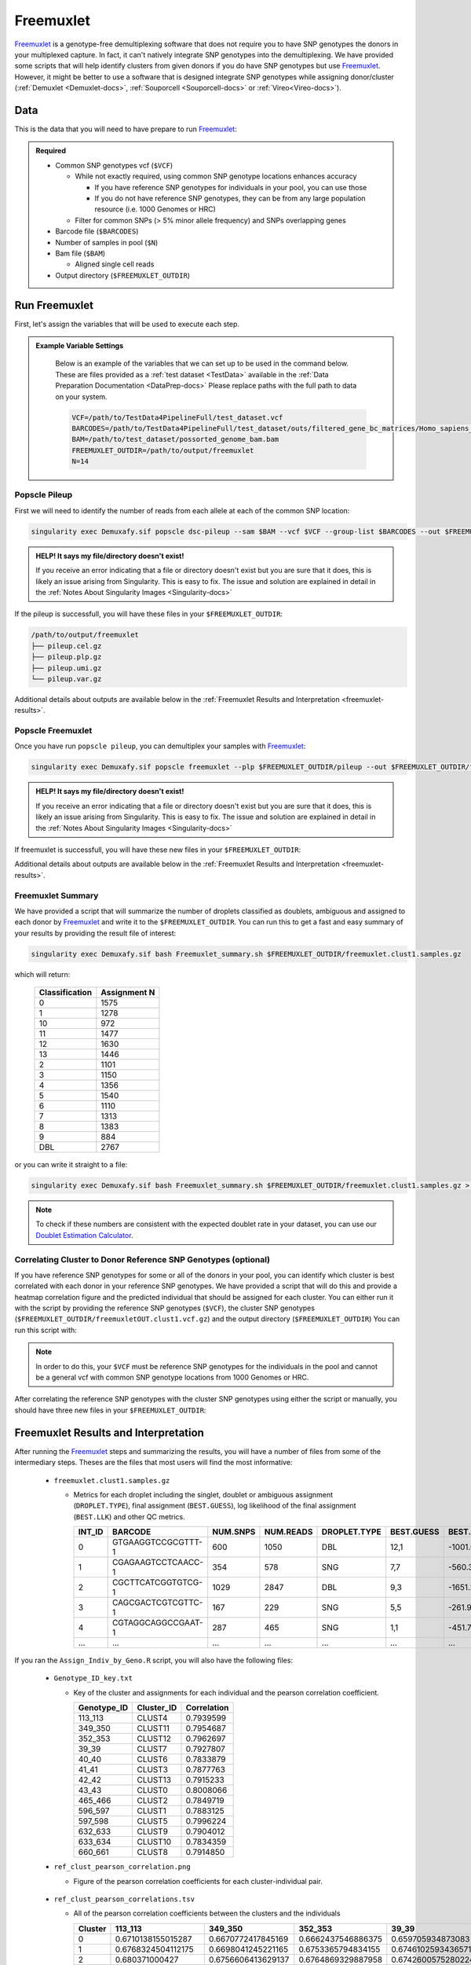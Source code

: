 .. _Freemuxlet-docs:

Freemuxlet
===========================

.. _Freemuxlet: https://github.com/statgen/popscle
.. _preprint: https://www.biorxiv.org/content/10.1101/2022.03.07.483367v1

Freemuxlet_ is a genotype-free demultiplexing software that does not require you to have SNP genotypes the donors in your multiplexed capture.
In fact, it can't natively integrate SNP genotypes into the demultiplexing.
We have provided some scripts that will help identify clusters from given donors if you do have SNP genotypes but use Freemuxlet_.
However, it might be better to use a software that is designed integrate SNP genotypes while assigning donor/cluster (:ref:`Demuxlet <Demuxlet-docs>`, :ref:`Souporcell <Souporcell-docs>`  or :ref:`Vireo<Vireo-docs>`).




Data
----
This is the data that you will need to have prepare to run Freemuxlet_:

.. admonition:: Required
  :class: important

  - Common SNP genotypes vcf (``$VCF``)

    - While not exactly required, using common SNP genotype locations enhances accuracy

      - If you have reference SNP genotypes for individuals in your pool, you can use those

      - If you do not have reference SNP genotypes, they can be from any large population resource (i.e. 1000 Genomes or HRC)

    - Filter for common SNPs (> 5% minor allele frequency) and SNPs overlapping genes

  - Barcode file (``$BARCODES``)

  - Number of samples in pool (``$N``)
  
  - Bam file (``$BAM``)

    - Aligned single cell reads

  - Output directory (``$FREEMUXLET_OUTDIR``)




Run Freemuxlet
--------------
First, let's assign the variables that will be used to execute each step.

.. admonition:: Example Variable Settings
  :class: grey

    Below is an example of the variables that we can set up to be used in the command below.
    These are files provided as a :ref:`test dataset <TestData>` available in the :ref:`Data Preparation Documentation <DataPrep-docs>`
    Please replace paths with the full path to data on your system.

    .. code-block:: bash

      VCF=/path/to/TestData4PipelineFull/test_dataset.vcf
      BARCODES=/path/to/TestData4PipelineFull/test_dataset/outs/filtered_gene_bc_matrices/Homo_sapiens_GRCh38p10/barcodes.tsv
      BAM=/path/to/test_dataset/possorted_genome_bam.bam
      FREEMUXLET_OUTDIR=/path/to/output/freemuxlet
      N=14


Popscle Pileup
^^^^^^^^^^^^^^^^
First we will need to identify the number of reads from each allele at each of the common SNP location:

.. code-block:: bash

  singularity exec Demuxafy.sif popscle dsc-pileup --sam $BAM --vcf $VCF --group-list $BARCODES --out $FREEMUXLET_OUTDIR/pileup

.. admonition:: HELP! It says my file/directory doesn't exist!
  :class: dropdown

  If you receive an error indicating that a file or directory doesn't exist but you are sure that it does, this is likely an issue arising from Singularity.
  This is easy to fix.
  The issue and solution are explained in detail in the :ref:`Notes About Singularity Images <Singularity-docs>`


If the pileup is successfull, you will have these files in your ``$FREEMUXLET_OUTDIR``:

.. code-block:: bash

  /path/to/output/freemuxlet
  ├── pileup.cel.gz
  ├── pileup.plp.gz
  ├── pileup.umi.gz
  └── pileup.var.gz


Additional details about outputs are available below in the :ref:`Freemuxlet Results and Interpretation <freemuxlet-results>`.

Popscle Freemuxlet
^^^^^^^^^^^^^^^^^^
Once you have run ``popscle pileup``, you can demultiplex your samples with Freemuxlet_:

.. code-block:: bash

  singularity exec Demuxafy.sif popscle freemuxlet --plp $FREEMUXLET_OUTDIR/pileup --out $FREEMUXLET_OUTDIR/freemuxlet --group-list $BARCODES --nsample $N

.. admonition:: HELP! It says my file/directory doesn't exist!
  :class: dropdown

  If you receive an error indicating that a file or directory doesn't exist but you are sure that it does, this is likely an issue arising from Singularity.
  This is easy to fix.
  The issue and solution are explained in detail in the :ref:`Notes About Singularity Images <Singularity-docs>`

If freemuxlet is successfull, you will have these new files in your ``$FREEMUXLET_OUTDIR``:

.. code-block:: bash
  :emphasize-lines: 2,3,4

  /path/to/output/freemuxlet
  ├── freemuxlet.clust1.samples.gz
  ├── freemuxlet.clust1.vcf.gz
  ├── freemuxlet.lmix
  ├── pileup.cel.gz
  ├── pileup.plp.gz
  ├── pileup.umi.gz
  └── pileup.var.gz

Additional details about outputs are available below in the :ref:`Freemuxlet Results and Interpretation <freemuxlet-results>`.



Freemuxlet Summary
^^^^^^^^^^^^^^^^^^
We have provided a script that will summarize the number of droplets classified as doublets, ambiguous and assigned to each donor by Freemuxlet_ and write it to the ``$FREEMUXLET_OUTDIR``. 
You can run this to get a fast and easy summary of your results by providing the result file of interest:

.. code-block:: bash

  singularity exec Demuxafy.sif bash Freemuxlet_summary.sh $FREEMUXLET_OUTDIR/freemuxlet.clust1.samples.gz

which will return:

  +-----------------+--------------+
  | Classification  | Assignment N |
  +=================+==============+
  | 0               | 1575         |
  +-----------------+--------------+
  | 1               | 1278         |
  +-----------------+--------------+
  | 10              | 972          |
  +-----------------+--------------+
  | 11              | 1477         |
  +-----------------+--------------+
  | 12              | 1630         |
  +-----------------+--------------+
  | 13              | 1446         |
  +-----------------+--------------+
  | 2               | 1101         |
  +-----------------+--------------+
  | 3               | 1150         |
  +-----------------+--------------+
  | 4               | 1356         |
  +-----------------+--------------+
  | 5               | 1540         |
  +-----------------+--------------+
  | 6               | 1110         |
  +-----------------+--------------+
  | 7               | 1313         |
  +-----------------+--------------+
  | 8               | 1383         |
  +-----------------+--------------+
  | 9               | 884          |
  +-----------------+--------------+
  | DBL             | 2767         |
  +-----------------+--------------+

or you can write it straight to a file:

.. code-block:: bash

  singularity exec Demuxafy.sif bash Freemuxlet_summary.sh $FREEMUXLET_OUTDIR/freemuxlet.clust1.samples.gz > $FREEMUXLET_OUTDIR/freemuxlet_summary.tsv

.. admonition:: Note

  To check if these numbers are consistent with the expected doublet rate in your dataset, you can use our `Doublet Estimation Calculator <test.html>`__.



Correlating Cluster to Donor Reference SNP Genotypes (optional)
^^^^^^^^^^^^^^^^^^^^^^^^^^^^^^^^^^^^^^^^^^^^^^^^^^^^^^^^^^^^^^^
If you have reference SNP genotypes for some or all of the donors in your pool, you can identify which cluster is best correlated with each donor in your reference SNP genotypes. We have provided a script that will do this and provide a heatmap correlation figure and the predicted individual that should be assigned for each cluster. You can either run it with the script by providing the reference SNP genotypes (``$VCF``), the cluster SNP genotypes (``$FREEMUXLET_OUTDIR/freemuxletOUT.clust1.vcf.gz``) and the output directory (``$FREEMUXLET_OUTDIR``) You can run this script with:

.. admonition:: Note

  In order to do this, your ``$VCF`` must be reference SNP genotypes for the individuals in the pool and cannot be a general vcf with common SNP genotype locations from 1000 Genomes or HRC.

.. tabs::

  .. tab:: With Script

    .. code-block:: bash

      singularity exec Demuxafy.sif Assign_Indiv_by_Geno.R -r $VCF -c $FREEMUXLET_OUTDIR/freemuxlet.clust1.vcf.gz -o $FREEMUXLET_OUTDIR

    To see the parameter help menu, type:

    .. code-block:: bash

      singularity exec Demuxafy.sif Assign_Indiv_by_Geno.R -h

    Which will print:

    .. code-block:: bash

      usage: Assign_Indiv_by_Geno.R [-h] -r REFERENCE_VCF -c CLUSTER_VCF -o OUTDIR

      optional arguments:
      -h, --help            show this help message and exit
      -r REFERENCE_VCF, --reference_vcf REFERENCE_VCF
                                                      The output directory where results will be saved
      -c CLUSTER_VCF, --cluster_vcf CLUSTER_VCF
                                                      A QC, normalized seurat object with
                                                      classifications/clusters as Idents().
      -o OUTDIR, --outdir OUTDIR
                                                      Number of genes to use in
                                                      'Improved_Seurat_Pre_Process' function.



  .. tab:: Run in R

    You can run the reference vs cluster genotypes manually (possibly because your data doesn't have GT, DS or GP genotype formats) or because you would prefer to alter some of the steps.
    To run the correlations manually, simply start R from the singularity image:

    .. code-block:: R

      singularity exec Demuxafy.sif R

    Once, R has started, you can load the required libraries (included in the singularity image) and run the code.

    .. code-block:: bash

      .libPaths("/usr/local/lib/R/site-library") ### Required so that libraries are loaded from the image instead of locally
      library(tidyr)
      library(tidyverse)
      library(dplyr)
      library(vcfR)
      library(lsa)
      library(ComplexHeatmap)


      ########## Set up paths and variables ##########

      reference_vcf <- "/path/to/reference.vcf"
      cluster_vcf <- "/path/to/freemuxlet/out/freemuxletOUT.clust1.vcf.gz"
      outdir <- "/path/to/freemuxlet/out/"


      ########## Set up functions ##########
      ##### Calculate DS from GP if genotypes in that format #####
      calculate_DS <- function(GP_df){
          columns <- c()
          for (i in 1:ncol(GP_df)){
              columns <- c(columns, paste0(colnames(GP_df)[i],"-0"), paste0(colnames(GP_df)[i],"-1"), paste0(colnames(GP_df)[i],"-2"))
          }
          df <- GP_df
          colnames(df) <- paste0("c", colnames(df))
          colnames_orig <- colnames(df)
          for (i in 1:length(colnames_orig)){
              df <- separate(df, sep = ",", col = colnames_orig[i], into = columns[(1+(3*(i-1))):(3+(3*(i-1)))])
          }
          df <- mutate_all(df, function(x) as.numeric(as.character(x)))
          for (i in 1: ncol(GP_df)){
              GP_df[,i] <- df[,(2+((i-1)*3))] + 2* df[,(3+((i-1)*3))]
          }
          return(GP_df)
      }

      pearson_correlation <- function(df, ref_df, clust_df){
          for (col in colnames(df)){
              for (row in rownames(df)){
                  df[row,col] <- cor(as.numeric(pull(ref_df, col)), as.numeric(pull(clust_df, row)), method = "pearson", use = "complete.obs")
              }
          }
          return(df)
      }


      ########## Read in vcf files for each of three non-reference genotype softwares ##########
      ref_geno <- read.vcfR(reference_vcf)
      cluster_geno <- read.vcfR(cluster_vcf)



      ########## Convert to tidy data frame ##########
      ####### Identify which genotype FORMAT to use #######
      ##### Cluster VCF #####
      ### Check for each of the different genotype formats ##
      ## DS ##
      format_clust=NA
      cluster_geno_tidy <- as_tibble(extract.gt(element = "DS",cluster_geno, IDtoRowNames = F))
      if (!all(colSums(is.na(cluster_geno_tidy)) == nrow(cluster_geno_tidy))){
        message("Found DS genotype format in cluster vcf. Will use that metric for cluster correlation.")
        format_clust = "DS"
      }

      ## GT ##
      if (is.na(format_clust)){
        cluster_geno_tidy <- as_tibble(extract.gt(element = "GT",cluster_geno, IDtoRowNames = F))
        if (!all(colSums(is.na(cluster_geno_tidy)) == nrow(cluster_geno_tidy))){
          message("Found GT genotype format in cluster vcf. Will use that metric for cluster correlation.")
          format_clust = "GT"

          if (any(grepl("\\|",cluster_geno_tidy[1,]))){
            separator = "|"
            message("Detected | separator for GT genotype format in cluster vcf")
          } else if (any(grepl("/",cluster_geno_tidy[1,]))) {
            separator = "/"
            message("Detected / separator for GT genotype format in cluster vcf")
          } else {
            format_clust = NA
            message("Can't identify a separator for the GT field in cluster vcf, moving on to using GP.")
          }

          cluster_geno_tidy <- as_tibble(lapply(cluster_geno_tidy, function(x) {gsub(paste0("0",separator,"0"),0, x)}) %>%
                                  lapply(., function(x) {gsub(paste0("0",separator,"1"),1, x)}) %>%
                                  lapply(., function(x) {gsub(paste0("1",separator,"0"),1, x)}) %>%
                                  lapply(., function(x) {gsub(paste0("1",separator,"1"),2, x)}))

        }
      }

      ## GP ##
      if (is.na(format_clust)){
        cluster_geno_tidy <- as_tibble(extract.gt(element = "GP",cluster_geno, IDtoRowNames =F))
        if (!all(colSums(is.na(cluster_geno_tidy)) == nrow(cluster_geno_tidy))){
          format_clust = "GP"
          cluster_geno_tidy <- calculate_DS(cluster_geno_tidy)
          message("Found GP genotype format in cluster vcf. Will use that metric for cluster correlation.")

        } else {
          print("Could not identify the expected genotype format fields (DS, GT or GP) in your cluster vcf. Please check the vcf file and make sure that one of the expected genotype format fields is included or run manually with your genotype format field of choice. Quitting")
          q()
        }
      }

          



      ### Reference VCF ###
      ### Check for each of the different genotype formats ##
      ## DS ##
      format_ref = NA
      ref_geno_tidy <- as_tibble(extract.gt(element = "DS",ref_geno, IDtoRowNames = F))
      if (!all(colSums(is.na(ref_geno_tidy)) == nrow(ref_geno_tidy))){
        message("Found DS genotype format in reference vcf. Will use that metric for cluster correlation.")
        format_ref = "DS"
      }

      ## GT ##
      if (is.na(format_ref)){
        ref_geno_tidy <- as_tibble(extract.gt(element = "GT",ref_geno, IDtoRowNames = F))
        if (!all(colSums(is.na(ref_geno_tidy)) == nrow(ref_geno_tidy))){
          message("Found GT genotype format in reference vcf. Will use that metric for cluster correlation.")
          format_ref = "GT"

          if (any(grepl("\\|",ref_geno_tidy[1,]))){
            separator = "|"
            message("Detected | separator for GT genotype format in reference vcf")
          } else if (any(grepl("/",ref_geno_tidy[1,]))) {
            separator = "/"
            message("Detected / separator for GT genotype format in reference vcf")
          } else {
            format_ref = NA
            message("Can't identify a separator for the GT field in reference vcf, moving on to using GP.")
          }

          ref_geno_tidy <- as_tibble(lapply(ref_geno_tidy, function(x) {gsub(paste0("0",separator,"0"),0, x)}) %>%
                                  lapply(., function(x) {gsub(paste0("0",separator,"1"),1, x)}) %>%
                                  lapply(., function(x) {gsub(paste0("1",separator,"0"),1, x)}) %>%
                                  lapply(., function(x) {gsub(paste0("1",separator,"1"),2, x)}))

        }
      }

      ## GP ##
      if (is.na(format_ref)){
        ref_geno_tidy <- as_tibble(extract.gt(element = "GP",ref_geno, IDtoRowNames = F))
        if (!all(colSums(is.na(ref_geno_tidy)) == nrow(ref_geno_tidy))){
          format_clust = "GP"
          ref_geno_tidy <- calculate_DS(ref_geno_tidy)
          message("Found GP genotype format in cluster vcf. Will use that metric for cluster correlation.")

        } else {
          print("Could not identify the expected genotype format fields (DS, GT or GP) in your cluster vcf. Please check the vcf file and make sure that one of the expected genotype format fields is included or run manually with your genotype format field of choice. Quitting")
          q()
        }
      }



      ### Get SNP IDs that will match between reference and cluster ###
      ## Account for possibility that the ref or alt might be missing
      if ((all(is.na(cluster_geno@fix[,'REF'])) & all(is.na(cluster_geno@fix[,'ALT']))) | (all(is.na(ref_geno@fix[,'REF'])) & all(is.na(ref_geno@fix[,'ALT'])))){
        message("The REF and ALT categories are not provided for the reference and/or the cluster vcf. Will use just the chromosome and position to match SNPs.")
        cluster_geno_tidy$ID <- paste0(cluster_geno@fix[,'CHROM'],":", cluster_geno@fix[,'POS'])
        ref_geno_tidy$ID <- paste0(ref_geno@fix[,'CHROM'],":", ref_geno@fix[,'POS'])
      } else if (all(is.na(cluster_geno@fix[,'REF'])) | all(is.na(ref_geno@fix[,'REF']))){
        message("The REF categories are not provided for the reference and/or the cluster vcf. Will use the chromosome, position and ALT to match SNPs.")
        cluster_geno_tidy$ID <- paste0(cluster_geno@fix[,'CHROM'],":", cluster_geno@fix[,'POS'],"_", cluster_geno@fix[,'REF'])
        ref_geno_tidy$ID <- paste0(ref_geno@fix[,'CHROM'],":", ref_geno@fix[,'POS'],"_", ref_geno@fix[,'REF'])
      } else if (all(is.na(cluster_geno@fix[,'ALT'])) | all(is.na(ref_geno@fix[,'ALT']))){
        message("The ALT categories are not provided for the reference and/or the cluster vcf. Will use the chromosome, position and REF to match SNPs.")
        cluster_geno_tidy$ID <- paste0(cluster_geno@fix[,'CHROM'],":", cluster_geno@fix[,'POS'],"_", cluster_geno@fix[,'ALT'])
        ref_geno_tidy$ID <- paste0(ref_geno@fix[,'CHROM'],":", ref_geno@fix[,'POS'],"_", ref_geno@fix[,'ALT'])
      } else {
        message("Found REF and ALT in both cluster and reference genotype vcfs. Will use chromosome, position, REF and ALT to match SNPs.")
          cluster_geno_tidy$ID <- paste0(cluster_geno@fix[,'CHROM'],":", cluster_geno@fix[,'POS'],"_", cluster_geno@fix[,'REF'],"_", cluster_geno@fix[,'ALT'])
        ref_geno_tidy$ID <- paste0(ref_geno@fix[,'CHROM'],":", ref_geno@fix[,'POS'],"_", ref_geno@fix[,'REF'],"_", ref_geno@fix[,'ALT'])
      }


      ### Update the vcf dfs to remove SNPs with no genotyopes
      cluster_geno_tidy <- cluster_geno_tidy[colSums(!is.na(cluster_geno_tidy)) > 0]
      ref_geno_tidy <- ref_geno_tidy[colSums(!is.na(ref_geno_tidy)) > 0]



      ########## Get a unique list of SNPs that is in both the reference and cluster genotypes ##########
      locations  <- inner_join(ref_geno_tidy[,"ID"],cluster_geno_tidy[,"ID"])
      locations <- locations[!(locations$ID %in% locations[duplicated(locations),]$ID),]

      ########## Keep just the SNPs that overlap ##########
      ref_geno_tidy <- left_join(locations, ref_geno_tidy)
      cluster_geno_tidy <- left_join(locations, cluster_geno_tidy)

      ########## Correlate all the cluster genotypes with the individuals genotyped ##########
      ##### Make a dataframe that has the clusters as the row names and the individuals as the column names #####
      pearson_correlations <- as.data.frame(matrix(nrow = (ncol(cluster_geno_tidy) -1), ncol = (ncol(ref_geno_tidy) -1)))
      colnames(pearson_correlations) <- colnames(ref_geno_tidy)[2:(ncol(ref_geno_tidy))]
      rownames(pearson_correlations) <- colnames(cluster_geno_tidy)[2:(ncol(cluster_geno_tidy))]
      pearson_correlations <- pearson_correlation(pearson_correlations, ref_geno_tidy, cluster_geno_tidy)
      cluster <- data.frame("Cluster" = rownames(pearson_correlations))
      pearson_correlations_out <- cbind(cluster, pearson_correlations)

      ########## Save the correlation dataframes ##########
      write_delim(pearson_correlations_out, file = paste0(outdir,"/ref_clust_pearson_correlations.tsv"), delim = "\t" )


      ########## Create correlation figures ##########
      col_fun = colorRampPalette(c("white", "red"))(101)
      pPearsonCorrelations <- Heatmap(as.matrix(pearson_correlations), cluster_rows = T, col = col_fun)

      ########## Save the correlation figures ##########
      png(filename = paste0(outdir,"/ref_clust_pearson_correlation.png"), width = 500)
      print(pPearsonCorrelations)
      dev.off()

      ########## Assign individual to cluster based on highest correlating individual ##########
      key <- as.data.frame(matrix(nrow = ncol(pearson_correlations), ncol = 3))
      colnames(key) <- c("Genotype_ID","Cluster_ID","Correlation")
      key$Genotype_ID <- colnames(pearson_correlations)
      for (id in key$Genotype_ID){
          if (max(pearson_correlations[,id]) == max(pearson_correlations[rownames(pearson_correlations)[which.max(pearson_correlations[,id])],])){
              key$Cluster_ID[which(key$Genotype_ID == id)] <- rownames(pearson_correlations)[which.max(pearson_correlations[,id])]
              key$Correlation[which(key$Genotype_ID == id)] <- max(pearson_correlations[,id])
          } else {
              key$Cluster_ID[which(key$Genotype_ID == id)] <- "unassigned"
              key$Correlation[which(key$Genotype_ID == id)] <- NA
          }
      }

      write_delim(key, file = paste0(outdir,"/Genotype_ID_key.txt"), delim = "\t")


After correlating the reference SNP genotypes with the cluster SNP genotypes using either the script or manually, you should have three new files in your ``$FREEMUXLET_OUTDIR``:

.. code-block::
  :emphasize-lines: 6,11,12

  /path/to/output/freemuxlet
  ├── freemuxlet.clust1.samples.gz
  ├── freemuxlet.clust1.vcf.gz
  ├── freemuxlet.lmix
  ├── freemuxlet_summary.tsv
  ├── Genotype_ID_key.txt
  ├── pileup.cel.gz
  ├── pileup.plp.gz
  ├── pileup.umi.gz
  ├── pileup.var.gz
  ├── ref_clust_pearson_correlation.png
  └── ref_clust_pearson_correlations.tsv



.. _freemuxlet-results:

Freemuxlet Results and Interpretation
-------------------------------------
After running the Freemuxlet_ steps and summarizing the results, you will have a number of files from some of the intermediary steps. 
Theses are the files that most users will find the most informative:


  - ``freemuxlet.clust1.samples.gz``

    - Metrics for each droplet including the singlet, doublet or ambiguous assignment (``DROPLET.TYPE``), final assignment (``BEST.GUESS``), log likelihood of the final assignment (``BEST.LLK``) and other QC metrics.

      +---------+--------------------+----------+-----------+--------------+-------------------------+---------+-------------------------+---------+--------------------+----------------+---------------+---------------+--------------+---------------+---------------+-------------------------+-------------------------+----------------+-------------------+
      | INT_ID  | BARCODE            | NUM.SNPS | NUM.READS | DROPLET.TYPE | BEST.GUESS              |BEST.LLK |       NEXT.GUESS        |NEXT.LLK | DIFF.LLK.BEST.NEXT | BEST.POSTERIOR | SNG.POSTERIOR | SNG.BEST.GUESS| SNG.BEST.LLK | SNG.NEXT.GUESS| SNG.NEXT.LLK  | SNG.ONLY.POSTERIOR      | DBL.BEST.GUESS          |  DBL.BEST.LLK  |  DIFF.LLK.SNG.DBL |
      +=========+====================+==========+===========+==============+=========================+=========+=========================+=========+====================+================+===============+===============+==============+===============+===============+=========================+=========================+================+===================+
      | 0       | GTGAAGGTCCGCGTTT-1 |      600 |    1050   | DBL          | 12,1                    | -1001.09|        12,4             | -1030.21|   29.13            | -0.00000       | 6.7e-16       | 12            | -1037.90     |  1            | -1135.80      |  1.00000                | 12,1                    |-1001.09        |    -36.81         |
      +---------+--------------------+----------+-----------+--------------+-------------------------+---------+-------------------------+---------+--------------------+----------------+---------------+---------------+--------------+---------------+---------------+-------------------------+-------------------------+----------------+-------------------+
      | 1       | CGAGAAGTCCTCAACC-1 |      354 |    578    | SNG          | 7,7                     | -560.30 |        13,7             | -583.64 | 23.35              | -0.00000       |    1          | 7             | -560.30      |  13           | -650.83       |  1.00000                | 13,7                    |-583.64         | 23.35             |
      +---------+--------------------+----------+-----------+--------------+-------------------------+---------+-------------------------+---------+--------------------+----------------+---------------+---------------+--------------+---------------+---------------+-------------------------+-------------------------+----------------+-------------------+
      | 2       | CGCTTCATCGGTGTCG-1 |      1029|    2847   | DBL          | 9,3                     | -1651.22|        9,6              | -1777.52|   126.31           | 0.00000        | 1.5e-65       | 9             | -1802.35     |   3           | -1838.25      |  1.00000                | 9,3                     |-1651.22        |   -151.13         |
      +---------+--------------------+----------+-----------+--------------+-------------------------+---------+-------------------------+---------+--------------------+----------------+---------------+---------------+--------------+---------------+---------------+-------------------------+-------------------------+----------------+-------------------+
      | 3       | CAGCGACTCGTCGTTC-1 |      167 |    229    | SNG          | 5,5                     | -261.97 |        6,5              | -272.51 | 10.54              | -0.00001       |    1          | 5             | -261.97      |  6            | -303.97       |  1.00000                | 6,5                     |-272.51         | 10.54             |
      +---------+--------------------+----------+-----------+--------------+-------------------------+---------+-------------------------+---------+--------------------+----------------+---------------+---------------+--------------+---------------+---------------+-------------------------+-------------------------+----------------+-------------------+
      | 4       | CGTAGGCAGGCCGAAT-1 |      287 |    465    | SNG          | 1,1                     | -451.79 |        4,1              | -479.98 | 28.18              | -0.00000       |    1          | 1             | -451.79      |  10           | -562.57       |  1.00000                | 4,1                     |-479.98         | 28.18             |
      +---------+--------------------+----------+-----------+--------------+-------------------------+---------+-------------------------+---------+--------------------+----------------+---------------+---------------+--------------+---------------+---------------+-------------------------+-------------------------+----------------+-------------------+
      | ...     | ...                | ...      | ...       | ...          | ...                     | ...     | ...                     | ...     | ...                |  ...           | ...           | ...           | ...          | ...           | ...           | ...                     | ...                     | ...            | ...               |
      +---------+--------------------+----------+-----------+--------------+-------------------------+---------+-------------------------+---------+--------------------+----------------+---------------+---------------+--------------+---------------+---------------+-------------------------+-------------------------+----------------+-------------------+



If you ran the ``Assign_Indiv_by_Geno.R`` script, you will also have the following files:

  - ``Genotype_ID_key.txt``

    - Key of the cluster and assignments for each individual and the pearson correlation coefficient.

      +-------------+------------+-------------+
      | Genotype_ID | Cluster_ID | Correlation |
      +=============+============+=============+
      | 113_113     |  CLUST4    |  0.7939599  |
      +-------------+------------+-------------+
      | 349_350     |  CLUST11   |  0.7954687  |
      +-------------+------------+-------------+
      | 352_353     |  CLUST12   |  0.7962697  | 
      +-------------+------------+-------------+
      | 39_39       |  CLUST7    |  0.7927807  |
      +-------------+------------+-------------+
      | 40_40       |  CLUST6    |  0.7833879  |
      +-------------+------------+-------------+
      | 41_41       |  CLUST3    |  0.7877763  |
      +-------------+------------+-------------+
      | 42_42       |  CLUST13   |  0.7915233  |
      +-------------+------------+-------------+
      | 43_43       |  CLUST0    |  0.8008066  |
      +-------------+------------+-------------+
      | 465_466     |  CLUST2    |  0.7849719  |
      +-------------+------------+-------------+
      | 596_597     |  CLUST1    |  0.7883125  |
      +-------------+------------+-------------+
      | 597_598     |  CLUST5    |  0.7996224  |
      +-------------+------------+-------------+
      | 632_633     |  CLUST9    |  0.7904012  |
      +-------------+------------+-------------+
      | 633_634     |  CLUST10   |  0.7834359  |
      +-------------+------------+-------------+
      | 660_661     |  CLUST8    |  0.7914850  |
      +-------------+------------+-------------+


  - ``ref_clust_pearson_correlation.png``

    - Figure of the pearson correlation coefficients for each cluster-individual pair.

      .. figure:: _figures/OneK1K_scRNA_Sample54_freemuxlet_pearson_correlation.png

  - ``ref_clust_pearson_correlations.tsv``

    - All of the pearson correlation coefficients between the clusters and the individuals

      +---------+---------------------+---------------------+---------------------+---------------------+---------------------+-----+
      | Cluster |          113_113    |          349_350    |          352_353    |          39_39      |          40_40      | ... |
      +=========+=====================+=====================+=====================+=====================+=====================+=====+
      | 0       | 0.6710138155015287  |  0.6670772417845169 |  0.6662437546886375 | 0.659705934873083   |  0.661561196478371  | ... |
      +---------+---------------------+---------------------+---------------------+---------------------+---------------------+-----+
      | 1       | 0.6768324504112175  |  0.6698041245221165 |  0.6753365794834155 | 0.6746102593436571  |  0.670220232713515  | ... |
      +---------+---------------------+---------------------+---------------------+---------------------+---------------------+-----+
      | 2       | 0.680371000427      |  0.6756606413629137 |  0.6764869329887958 | 0.6742600575280224  |  0.6712474637813011 | ... |
      +---------+---------------------+---------------------+---------------------+---------------------+---------------------+-----+
      | 3       | 0.678245260602395   |  0.6729013367875729 |  0.6773636626488672 | 0.6719793480269676  |  0.6672767277830997 | ... |
      +---------+---------------------+---------------------+---------------------+---------------------+---------------------+-----+
      | 4       | 0.7939598604862043  |  0.6714745697877756 |  0.6713909926031749 | 0.673064058187681   |  0.6702690169292862 | ... |
      +---------+---------------------+---------------------+---------------------+---------------------+---------------------+-----+
      | ...     | ...                 | ...                 | ...                 | ...                 | ...                 | ... |
      +---------+---------------------+---------------------+---------------------+---------------------+---------------------+-----+


Merging Results with Other Software Results
--------------------------------------------
We have provided a script that will help merge and summarize the results from multiple softwares together.
See :ref:`Combine Results <Combine-docs>`.


Citation
--------
If you used the Demuxafy platform for analysis, please reference our preprint_ as well as `Freemuxlet <https://github.com/statgen/popscle>`__.